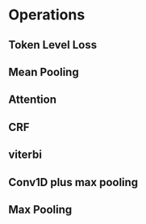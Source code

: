 * Operations
** Token Level Loss
** Mean Pooling
** Attention
** CRF
** viterbi
** Conv1D plus max pooling
** Max Pooling

